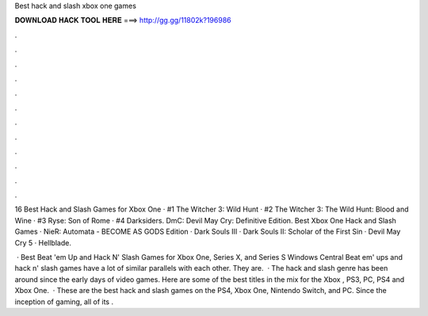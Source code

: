 Best hack and slash xbox one games



𝐃𝐎𝐖𝐍𝐋𝐎𝐀𝐃 𝐇𝐀𝐂𝐊 𝐓𝐎𝐎𝐋 𝐇𝐄𝐑𝐄 ===> http://gg.gg/11802k?196986



.



.



.



.



.



.



.



.



.



.



.



.

16 Best Hack and Slash Games for Xbox One · #1 The Witcher 3: Wild Hunt · #2 The Witcher 3: The Wild Hunt: Blood and Wine · #3 Ryse: Son of Rome · #4 Darksiders. DmC: Devil May Cry: Definitive Edition. Best Xbox One Hack and Slash Games · NieR: Automata - BECOME AS GODS Edition · Dark Souls III · Dark Souls II: Scholar of the First Sin · Devil May Cry 5 · Hellblade.

 · Best Beat 'em Up and Hack N' Slash Games for Xbox One, Series X, and Series S Windows Central Beat em' ups and hack n' slash games have a lot of similar parallels with each other. They are.  · The hack and slash genre has been around since the early days of video games. Here are some of the best titles in the mix for the Xbox , PS3, PC, PS4 and Xbox One.  · These are the best hack and slash games on the PS4, Xbox One, Nintendo Switch, and PC. Since the inception of gaming, all of its .
